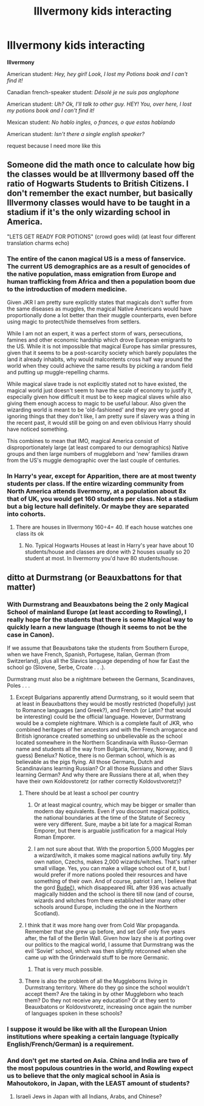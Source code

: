 #+TITLE: Illvermony kids interacting

* Illvermony kids interacting
:PROPERTIES:
:Author: hello-im-cora
:Score: 28
:DateUnix: 1622321855.0
:DateShort: 2021-May-30
:FlairText: Request
:END:
*Illvermony*

American student: /Hey, hey girl! Look, I lost my Potions book and I can't find it!/

Canadian french-speaker student: /Désolé je ne suis pas anglophone/

American student: /Uh? Ok, I'll talk to other guy. HEY! You, over here, I lost my potions book and I can't find it!/

Mexican student: /No hablo ingles, o frances, o que estas hablando/

American student: /Isn't there a single english speaker?/

request because I need more like this


** Someone did the math once to calculate how big the classes would be at Illvermony based off the ratio of Hogwarts Students to British Citizens. I don't remember the exact number, but basically Illvermony classes would have to be taught in a stadium if it's the only wizarding school in America.

"LETS GET READY FOR POTIONS" (crowd goes wild) (at least four different translation charms echo)
:PROPERTIES:
:Author: sslyth_erin
:Score: 22
:DateUnix: 1622353730.0
:DateShort: 2021-May-30
:END:

*** The entire of the canon magical US is a mess of fanservice. The current US demographics are as a result of genocides of the native population, mass emigration from Europe and human trafficking from Africa and then a population boom due to the introduction of modern medicine.

Given JKR I am pretty sure explicitly states that magicals don't suffer from the same diseases as muggles, the magical Native Americans would have proportionally done a lot better than their muggle counterparts, even before using magic to protect/hide themselves from settlers.

While I am not an expert, it was a perfect storm of wars, persecutions, famines and other economic hardship which drove European emigrants to the US. While it is not impossible that magical Europe has similar pressures, given that it seems to be a post-scarcity society which barely populates the land it already inhabits, why would malcontents cross half way around the world when they could achieve the same results by picking a random field and putting up muggle-repelling charms.

While magical slave trade is not explicitly stated not to have existed, the magical world just doesn't seem to have the scale of economy to justify it, especially given how difficult it must be to keep magical slaves while also giving them enough access to magic to be useful labour. Also given the wizarding world is meant to be 'old-fashioned' and they are very good at ignoring things that they don't like, I am pretty sure if slavery was a thing in the recent past, it would still be going on and even oblivious Harry should have noticed something.

This combines to mean that IMO, magical America consist of disproportionately large (at least compared to our demographics) Native groups and then large numbers of muggleborn and 'new' families drawn from the US's muggle demographic over the last couple of centuries.
:PROPERTIES:
:Author: greatandmodest
:Score: 9
:DateUnix: 1622375154.0
:DateShort: 2021-May-30
:END:


*** In Harry's year, except for Apparition, there are at most twenty students per class. If the entire wizarding community from North America attends Ilvermorny, at a population about 8x that of UK, you would get 160 students per class. Not a stadium but a big lecture hall definitely. Or maybe they are separated into cohorts.
:PROPERTIES:
:Author: I_love_DPs
:Score: 3
:DateUnix: 1622359670.0
:DateShort: 2021-May-30
:END:

**** There are houses in Illvermony 160÷4= 40. If each house watches one class its ok
:PROPERTIES:
:Author: hello-im-cora
:Score: 2
:DateUnix: 1622370899.0
:DateShort: 2021-May-30
:END:

***** No. Typical Hogwarts Houses at least in Harry's year have about 10 students/house and classes are done with 2 houses usually so 20 student at most. In Ilvermorny you'd have 80 students/house.
:PROPERTIES:
:Author: I_love_DPs
:Score: 2
:DateUnix: 1622371208.0
:DateShort: 2021-May-30
:END:


** ditto at Durmstrang (or Beauxbattons for that matter)
:PROPERTIES:
:Author: ceplma
:Score: 11
:DateUnix: 1622323471.0
:DateShort: 2021-May-30
:END:

*** With Durmstrang and Beauxbatons being the 2 only Magical School of mainland Europe (at least according to Rowling), I really hope for the students that there is some Magical way to quickly learn a new language (though it seems to not be the case in Canon).

If we assume that Beauxbatons take the students from Southern Europe, when we have French, Spanish, Portugese, Italian, German (from Switzerland), plus all the Slavics language depending of how far East the school go (Slovene, Serbe, Croate . . .).

Durmstrang must also be a nightmare between the Germans, Scandinaves, Poles . . .
:PROPERTIES:
:Author: PlusMortgage
:Score: 7
:DateUnix: 1622338713.0
:DateShort: 2021-May-30
:END:

**** Except Bulgarians apparently attend Durmstrang, so it would seem that at least in Beauxbattons they would be mostly restricted (hopefully) just to Romance languages (and Greek?), and French (or Latin? that would be interesting) could be the official language. However, Durmstrang would be a complete nightmare. Which is a complete fault of JKR, who combined heritages of her ancestors and with the French arrogance and British ignorance created something so unbelievable as the school located somewhere in the Northern Scandinavia with Russo-German name and students all the way from Bulgaria, Germany, Norway, and (I guess) Benelux? Notice, there is no German school, which is as believable as the pigs flying. All those Germans, Dutch and Scandinavians learning Russian? Or all those Russians and other Slavs learning German? And why there are Russians there at all, when they have their own Koldovstoretz (or rather correctly Koldovstvoretz)?
:PROPERTIES:
:Author: ceplma
:Score: 7
:DateUnix: 1622353274.0
:DateShort: 2021-May-30
:END:

***** There should be at least a school per country
:PROPERTIES:
:Author: hello-im-cora
:Score: 3
:DateUnix: 1622371006.0
:DateShort: 2021-May-30
:END:

****** Or at least magical country, which may be bigger or smaller than modern day equivalents. Even if you discount magical politics, the national boundaries at the time of the Statute of Secrecy were very different. Sure, maybe a bit late for a magical Roman Emporer, but there is arguable justification for a magical Holy Roman Emporer.
:PROPERTIES:
:Author: greatandmodest
:Score: 1
:DateUnix: 1622373807.0
:DateShort: 2021-May-30
:END:


****** I am not sure about that. With the proportion 5,000 Muggles per a wizard/witch, it makes some magical nations awfully tiny. My own nation, Czechs, makes 2,000 wizards/witches. That's rather small village. Yes, you can make a village school out of it, but I would prefer if more nations pooled their resources and have something of their own. And of course, patriot I am, I believe that the gord [[https://en.wikipedia.org/wiki/Bude%C4%8D_(Kladno_District][Budeč]]), which disappeared IRL after 936 was actually magically hidden and the school is there till now (and of course, wizards and witches from there established later many other schools around Europe, including the one in the Northern Scotland).
:PROPERTIES:
:Author: ceplma
:Score: 1
:DateUnix: 1622373818.0
:DateShort: 2021-May-30
:END:


***** I think that it was more hang over from Cold War propaganda. Remember that she grew up before, and set GoF only five years after, the fall of the Berlin Wall. Given how lazy she is at porting over our politics to the magical world, I assume that Durmstrang was the evil 'Soviet' school, which was then slightly retconned when she came up with the Grinderwald stuff to be more Germanic.
:PROPERTIES:
:Author: greatandmodest
:Score: 3
:DateUnix: 1622374163.0
:DateShort: 2021-May-30
:END:

****** That is very much possible.
:PROPERTIES:
:Author: ceplma
:Score: 1
:DateUnix: 1622376570.0
:DateShort: 2021-May-30
:END:


***** There is also the problem of all the Muggleborns living in Durmstrang territory. Where do they go since the school wouldn't accept them? Are the taking in by other Muggleborn who teach them? Do they not receive any education? Or at they sent to Beauxbatons or Koldovstvoretz, increasing once again the number of languages spoken in these schools?
:PROPERTIES:
:Author: PlusMortgage
:Score: 2
:DateUnix: 1622368304.0
:DateShort: 2021-May-30
:END:


*** I suppose it would be like with all the European Union institutions where speaking a certain language (typically English/French/German) is a requirement.
:PROPERTIES:
:Author: I_love_DPs
:Score: 3
:DateUnix: 1622352774.0
:DateShort: 2021-May-30
:END:


*** And don't get me started on Asia. China and India are two of the most populous countries in the world, and Rowling expect us to believe that the only magical school in Asia is Mahoutokoro, in Japan, with the LEAST amount of students?
:PROPERTIES:
:Author: JimmyRavenEkat
:Score: 3
:DateUnix: 1622397202.0
:DateShort: 2021-May-30
:END:

**** Israeli Jews in Japan with all Indians, Arabs, and Chinese?
:PROPERTIES:
:Author: ceplma
:Score: 1
:DateUnix: 1622405666.0
:DateShort: 2021-May-31
:END:
